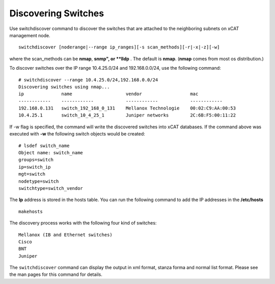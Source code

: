 Discovering Switches
--------------------

Use switchdiscover command to discover the switches that are attached to the neighboring subnets on xCAT management node. ::

    switchdiscover [noderange|--range ip_ranges][-s scan_methods][-r|-x|-z][-w]

where the scan_methods can be **nmap**, **snmp", or **lldp** . The default is **nmap**. (**nmap** comes from most os distribution.)

To discover switches over the IP range 10.4.25.0/24 and 192.168.0.0/24, use the following command: ::

    # switchdiscover --range 10.4.25.0/24,192.168.0.0/24
    Discovering switches using nmap...
    ip              name                    vendor                  mac
    ------------    ------------            ------------            ------------
    192.168.0.131   switch_192_168_0_131    Mellanox Technologie    00:02:C9:AA:00:53
    10.4.25.1       switch_10_4_25_1        Juniper networks        2C:6B:F5:00:11:22

If -w flag is specified, the command will write the discovered switches into xCAT databases. If the command above was executed with **-w** the following switch objects would be created: ::

    # lsdef switch_name
    Object name: switch_name
    groups=switch
    ip=switch_ip
    mgt=switch
    nodetype=switch
    switchtype=switch_vendor

The **Ip** address is stored in the hosts table. You can run the following command to add the IP addresses in the **/etc/hosts** ::

    makehosts

The discovery process works with the following four kind of switches: ::

    Mellanox (IB and Ethernet switches)
    Cisco
    BNT
    Juniper

The ``switchdiscover`` command can display the output in xml format, stanza forma and normal list format. Please see the man pages for this command for details.

